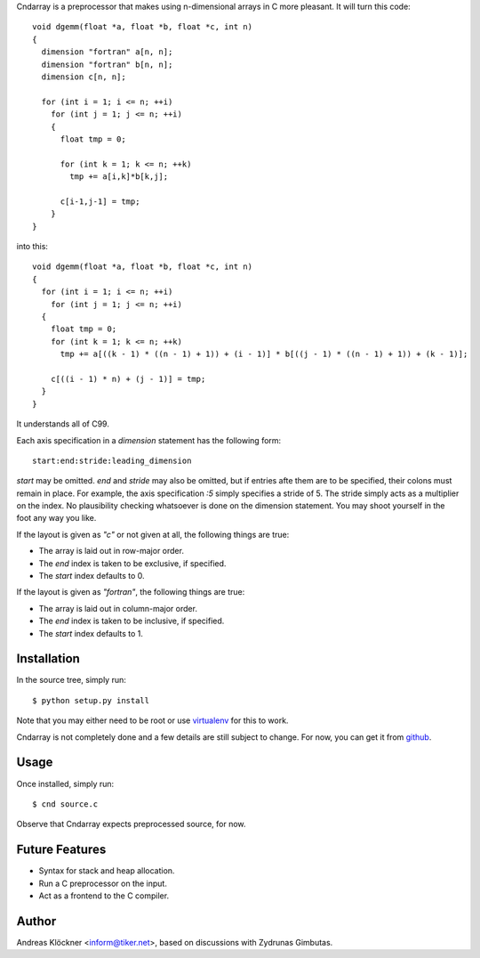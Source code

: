Cndarray is a preprocessor that makes using n-dimensional arrays in C more pleasant.
It will turn this code::

    void dgemm(float *a, float *b, float *c, int n)
    {
      dimension "fortran" a[n, n];
      dimension "fortran" b[n, n];
      dimension c[n, n];

      for (int i = 1; i <= n; ++i)
        for (int j = 1; j <= n; ++i)
        {
          float tmp = 0;

          for (int k = 1; k <= n; ++k)
            tmp += a[i,k]*b[k,j];

          c[i-1,j-1] = tmp;
        }
    }

into this::

    void dgemm(float *a, float *b, float *c, int n)
    {
      for (int i = 1; i <= n; ++i)
        for (int j = 1; j <= n; ++i)
      {
        float tmp = 0;
        for (int k = 1; k <= n; ++k)
          tmp += a[((k - 1) * ((n - 1) + 1)) + (i - 1)] * b[((j - 1) * ((n - 1) + 1)) + (k - 1)];

        c[((i - 1) * n) + (j - 1)] = tmp;
      }
    }

It understands all of C99. 

Each axis specification in a `dimension` statement has the following form::

    start:end:stride:leading_dimension

`start` may be omitted. `end` and `stride` may also be omitted, but if entries
afte them are to be specified, their colons must remain in place. For example,
the axis specification `:5` simply specifies a stride of 5. The stride simply
acts as a multiplier on the index.  No plausibility checking whatsoever is done
on the dimension statement.  You may shoot yourself in the foot any way you
like.

If the layout is given as `"c"` or not given at all, the following things are true:

* The array is laid out in row-major order.
* The `end` index is taken to be exclusive, if specified.
* The `start` index defaults to 0.

If the layout is given as `"fortran"`, the following things are true:

* The array is laid out in column-major order.
* The `end` index is taken to be inclusive, if specified.
* The `start` index defaults to 1.

Installation
------------

In the source tree, simply run::

    $ python setup.py install

Note that you may either need to be root or use 
`virtualenv <http://pypi.python.org/pypi/virtualenv>`_
for this to work.

Cndarray is not completely done and a few details are still subject to change.
For now, you can get it from `github <http://github.com/inducer/cndarray>`_.

Usage
-----

Once installed, simply run::

    $ cnd source.c

Observe that Cndarray expects preprocessed source, for now.

Future Features
---------------

* Syntax for stack and heap allocation.
* Run a C preprocessor on the input.
* Act as a frontend to the C compiler.

Author
------

Andreas Klöckner <inform@tiker.net>, based on discussions with Zydrunas Gimbutas.
